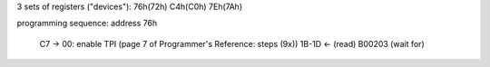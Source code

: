 3 sets of registers ("devices"): 76h(72h) C4h(C0h) 7Eh(7Ah)

programming sequence: address 76h

    C7 -> 00: enable TPI
    (page 7 of Programmer's Reference: steps (9x))
    1B-1D <- (read) B00203 (wait for)